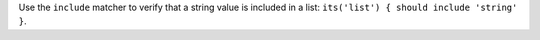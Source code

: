 .. The contents of this file may be included in multiple topics (using the includes directive).
.. The contents of this file should be modified in a way that preserves its ability to appear in multiple topics.


Use the ``include`` matcher to verify that a string value is included in a list: ``its('list') { should include 'string' }``.
